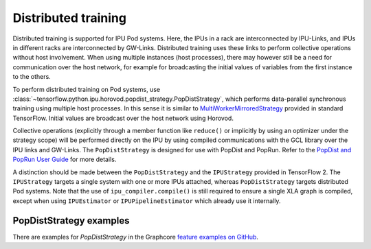 Distributed training
--------------------

Distributed training is supported for IPU Pod systems. Here, the IPUs in a
rack are interconnected by IPU-Links, and IPUs in different racks are interconnected
by GW-Links. Distributed training uses these links to perform
collective operations without host involvement. When using multiple
instances (host processes), there may however still be a need for
communication over the host network, for example for broadcasting the
initial values of variables from the first instance to the others.

To perform distributed training on Pod systems, use 
:class:`~tensorflow.python.ipu.horovod.popdist_strategy.PopDistStrategy`,
which performs data-parallel synchronous training using multiple host processes.
In this sense it is similar to 
`MultiWorkerMirroredStrategy <https://www.tensorflow.org/api_docs/python/tf/distribute/MultiWorkerMirroredStrategy>`_
provided in standard TensorFlow. Initial values are broadcast over the host
network using Horovod. 

Collective operations (explicitly through a member function like ``reduce()`` or
implicitly by using an optimizer under the strategy scope) will be performed 
directly on the IPU by using compiled communications with the GCL library
over the IPU links and GW-Links. The
``PopDistStrategy`` is designed for use with PopDist and PopRun.
Refer to the `PopDist and PopRun User Guide
<https://docs.graphcore.ai/projects/poprun-user-guide/>`_ for more details.

A distinction should be made between the ``PopDistStrategy`` and
the ``IPUStrategy`` provided in TensorFlow 2. The ``IPUStrategy`` targets
a single system with one or more IPUs attached, whereas ``PopDistStrategy``
targets distributed Pod systems. 
Note that the use of ``ipu_compiler.compile()`` is still required to ensure a single
XLA graph is compiled, except when using ``IPUEstimator`` or ``IPUPipelineEstimator``
which already use it internally.

PopDistStrategy examples
########################

There are examples for `PopDistStrategy` in the Graphcore `feature examples on GitHub
<https://github.com/graphcore/tutorials/tree/master/feature_examples/tensorflow/popdist>`_.
